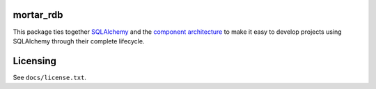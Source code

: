 |CircleCI|_ |Docs|_

.. |CircleCI| image:: https://circleci.com/gh/Mortar/mortar_rdb/tree/master.svg?style=shield
.. _CircleCI: https://circleci.com/gh/Mortar/mortar_rdb/tree/master

.. |Docs| image:: https://readthedocs.org/projects/mortar-rdb/badge/?version=latest
.. _Docs: http://mortar-rdb.readthedocs.org/en/latest/

mortar_rdb
==========

This package ties together `SQLAlchemy`__ and
the `component architecture`__ to make it easy to develop projects
using SQLAlchemy through their complete lifecycle.

__ http://www.sqlalchemy.org/
__ http://docs.zope.org/zope.component/narr.html

Licensing
=========

See ``docs/license.txt``.

